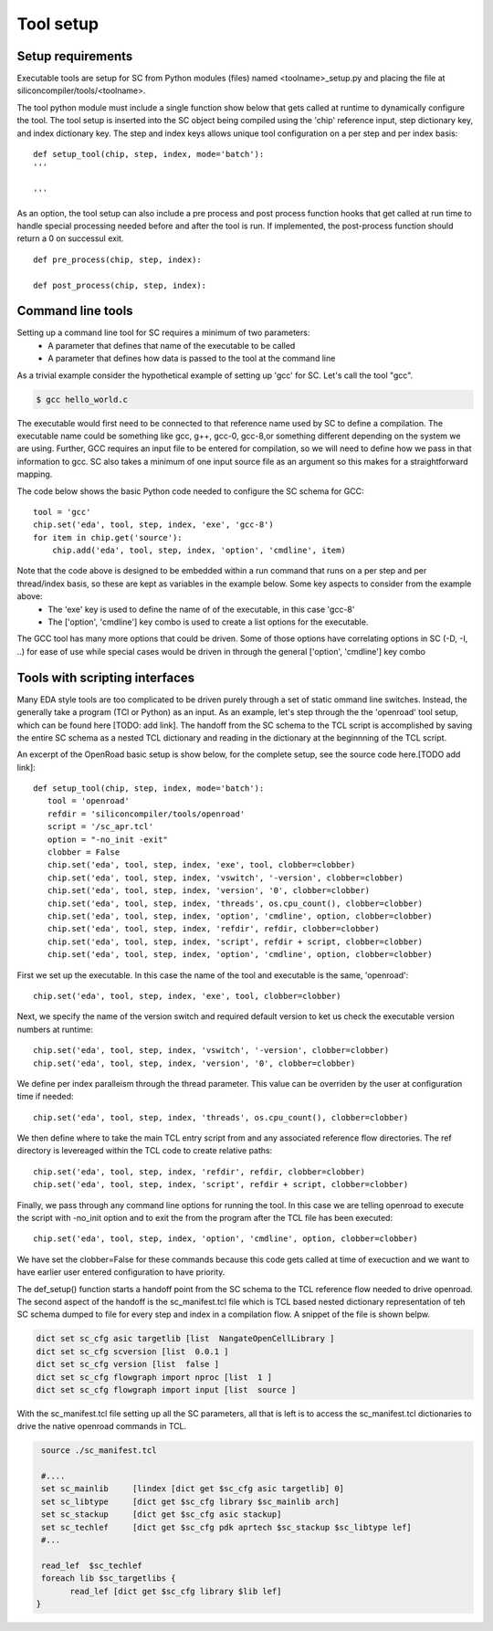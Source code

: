 Tool setup
=======================

Setup requirements
------------------

Executable tools are setup for SC from Python modules (files) named <toolname>_setup.py and placing the file at siliconcompiler/tools/<toolname>.

The tool python module must include a single function show below that gets called
at runtime to dynamically configure the tool. The tool setup is inserted into the SC object being compiled using the 'chip' reference input, step dictionary key, and index dictionary key. The step and index keys allows unique tool configuration on a per step and per index basis::

  def setup_tool(chip, step, index, mode='batch'):
  '''

  '''

As an option, the tool setup can also include a pre process and post process function hooks that get called at run time to handle special processing needed before and after the tool is run. If implemented, the post-process function should return a 0 on successul exit. ::

  def pre_process(chip, step, index):

  def post_process(chip, step, index):


Command line tools
----------------------------
Setting up a command line tool for SC requires a minimum of two parameters:
 * A parameter that defines that name of the executable to be called
 * A parameter that defines how data is passed to the tool at the command line

As a trivial example consider the hypothetical example of setting up 'gcc' for SC.
Let's call the tool "gcc".

.. code-block:: console

  $ gcc hello_world.c

The executable would first need to be connected to that reference name used by SC to define a compilation. The executable name could be something like gcc, g++, gcc-0, gcc-8,or something different depending on the system we are using. Further, GCC requires an input file to be entered for compilation, so we will need to define how we pass in that information to gcc. SC also takes a minimum of one input source file as an argument so this makes for a straightforward mapping.

The code below shows the basic Python code needed to configure the SC schema for GCC::

 tool = 'gcc'
 chip.set('eda', tool, step, index, 'exe', 'gcc-8')
 for item in chip.get('source'):
     chip.add('eda', tool, step, index, 'option', 'cmdline', item)

Note that the code above is designed to be embedded within a run command that runs on a per step and per thread/index basis, so these are kept as variables in the example below. Some key aspects to consider from the example above:
 * The 'exe' key is used to define the name of of the executable, in this case 'gcc-8'
 * The ['option', 'cmdline'] key combo is used to create a list options for the executable.

The GCC tool has many more options that could be driven. Some of those options have correlating
options in SC (-D, -I, ..) for ease of use while special cases would be driven in through the general
['option', 'cmdline'] key combo


Tools with scripting interfaces
--------------------------------

Many EDA style tools are too complicated to be driven purely through a set of static ommand line switches. Instead, the generally take a program (TCl or Python) as an input. As an example, let's step through the the 'openroad' tool setup, which can be found here [TODO: add link]. The handoff from the SC schema to the TCL script is accomplished by saving the entire SC schema as a nested TCL dictionary and reading in the dictionary at the beginnning of the TCL script.

An excerpt of the OpenRoad basic setup is show below, for the complete setup, see the source code here.[TODO add link]::

  def setup_tool(chip, step, index, mode='batch'):
     tool = 'openroad'
     refdir = 'siliconcompiler/tools/openroad'
     script = '/sc_apr.tcl'
     option = "-no_init -exit"
     clobber = False
     chip.set('eda', tool, step, index, 'exe', tool, clobber=clobber)
     chip.set('eda', tool, step, index, 'vswitch', '-version', clobber=clobber)
     chip.set('eda', tool, step, index, 'version', '0', clobber=clobber)
     chip.set('eda', tool, step, index, 'threads', os.cpu_count(), clobber=clobber)
     chip.set('eda', tool, step, index, 'option', 'cmdline', option, clobber=clobber)
     chip.set('eda', tool, step, index, 'refdir', refdir, clobber=clobber)
     chip.set('eda', tool, step, index, 'script', refdir + script, clobber=clobber)
     chip.set('eda', tool, step, index, 'option', 'cmdline', option, clobber=clobber)

First we set up the executable. In this case the name of the tool and executable is the same, 'openroad'::

 chip.set('eda', tool, step, index, 'exe', tool, clobber=clobber)

Next, we specify the name of the version switch and required default version to ket us check the executable version numbers at runtime::

 chip.set('eda', tool, step, index, 'vswitch', '-version', clobber=clobber)
 chip.set('eda', tool, step, index, 'version', '0', clobber=clobber)

We define per index paralleism through the thread parameter. This value can be overriden by the user at configuration time if needed::

  chip.set('eda', tool, step, index, 'threads', os.cpu_count(), clobber=clobber)

We then define where to take the main TCL entry script from and any associated reference flow directories. The ref directory is levereaged within the TCL code to create relative paths::

   chip.set('eda', tool, step, index, 'refdir', refdir, clobber=clobber)
   chip.set('eda', tool, step, index, 'script', refdir + script, clobber=clobber)

Finally, we pass through any command line options for running the tool. In this case we are telling openroad to execute the script with -no_init option and to exit the from the program after the TCL file has been executed::

  chip.set('eda', tool, step, index, 'option', 'cmdline', option, clobber=clobber)

We have set the clobber=False for these commands because this code gets called at time of execuction and we want to have earlier user entered configuration to have priority.


The def_setup() function starts a handoff point from the SC schema to the TCL reference flow needed to drive openroad. The second aspect of the handoff is the sc_manifest.tcl file which is TCL based nested dictionary representation of teh SC schema dumped to file for every step and index in a compilation flow. A snippet of the file is shown belpw.


.. code-block:: tcl

   dict set sc_cfg asic targetlib [list  NangateOpenCellLibrary ]
   dict set sc_cfg scversion [list  0.0.1 ]
   dict set sc_cfg version [list  false ]
   dict set sc_cfg flowgraph import nproc [list  1 ]
   dict set sc_cfg flowgraph import input [list  source ]

With the sc_manifest.tcl file setting up all the SC parameters, all that is left is to access the sc_manifest.tcl dictionaries to drive the native openroad commands in TCL.

.. code-block:: tcl

  source ./sc_manifest.tcl

  #....
  set sc_mainlib     [lindex [dict get $sc_cfg asic targetlib] 0]
  set sc_libtype     [dict get $sc_cfg library $sc_mainlib arch]
  set sc_stackup     [dict get $sc_cfg asic stackup]
  set sc_techlef     [dict get $sc_cfg pdk aprtech $sc_stackup $sc_libtype lef]
  #...

  read_lef  $sc_techlef
  foreach lib $sc_targetlibs {
	read_lef [dict get $sc_cfg library $lib lef]
 }
